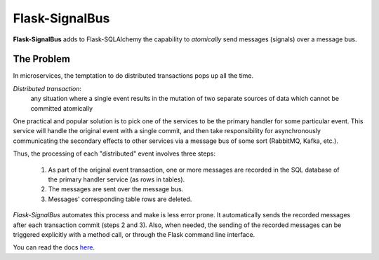 Flask-SignalBus
===============

**Flask-SignalBus** adds to Flask-SQLAlchemy the capability to
*atomically* send messages (signals) over a message bus.

The Problem
```````````

In microservices, the temptation to do distributed transactions pops
up all the time.

*Distributed transaction*:
  any situation where a single event results in the mutation of two
  separate sources of data which cannot be committed atomically

One practical and popular solution is to pick one of the services to
be the primary handler for some particular event. This service will
handle the original event with a single commit, and then take
responsibility for asynchronously communicating the secondary effects
to other services via a message bus of some sort (RabbitMQ, Kafka,
etc.).

Thus, the processing of each "distributed" event involves three steps:

  1. As part of the original event transaction, one or more messages
     are recorded in the SQL database of the primary handler service
     (as rows in tables).

  2. The messages are sent over the message bus.

  3. Messages' corresponding table rows are deleted.

*Flask-SignalBus* automates this process and make is less error prone.
It automatically sends the recorded messages after each transaction
commit (steps 2 and 3). Also, when needed, the sending of the recorded
messages can be triggered explicitly with a method call, or through
the Flask command line interface.

You can read the docs `here`_.


.. _here: https://flask-signalbus.readthedocs.io/en/latest/
